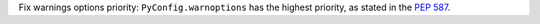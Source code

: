 Fix warnings options priority: ``PyConfig.warnoptions`` has the highest
priority, as stated in the :pep:`587`.
